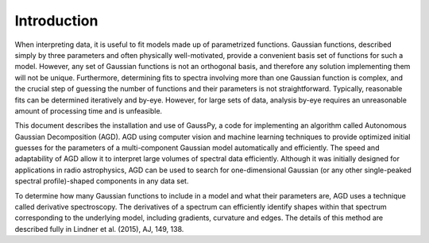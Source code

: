 .. _intro:

===============
 Introduction
===============

When interpreting data, it is useful to fit models made up of parametrized functions. Gaussian functions, described simply by three parameters and often physically well-motivated, provide a convenient basis set of functions for such a model. However, any set of Gaussian functions is not an orthogonal basis, and therefore any solution implementing them will not be unique. Furthermore, determining fits to spectra involving more than one Gaussian function is complex, and the crucial step of guessing the number of functions and their parameters is not straightforward. Typically, reasonable fits can be determined iteratively and by-eye. However, for large sets of data, analysis by-eye requires an unreasonable amount of processing time and is unfeasible. 

This document describes the installation and use of GaussPy, a code for implementing an algorithm called Autonomous Gaussian Decomposition (AGD). AGD using computer vision and machine learning techniques to provide optimized initial guesses for the parameters of a multi-component Gaussian model automatically and efficiently. The speed and adaptability of AGD allow it to interpret large volumes of spectral data efficiently. Although it was initially designed for applications in radio astrophysics, AGD can be used to search for one-dimensional Gaussian (or any other single-peaked spectral profile)-shaped components in any data set.

To determine how many Gaussian functions to include in a model and what their parameters are, AGD uses a technique called derivative spectroscopy. The derivatives of a spectrum can efficiently identify shapes within that spectrum corresponding to the underlying model, including gradients, curvature and edges. The details of this method are described fully in Lindner et al. (2015), AJ, 149, 138.

